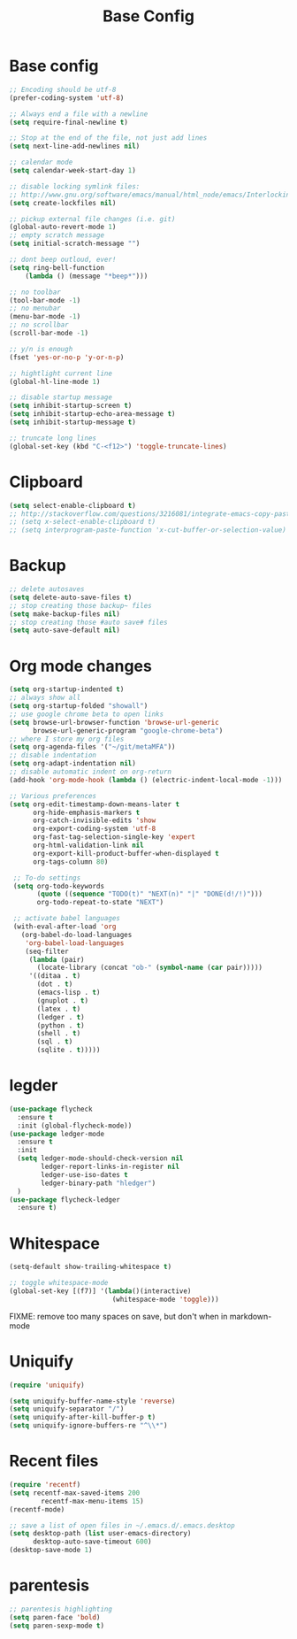#+TITLE: Base Config
#+DRAFT: false
#+TAGS[]: emacs config
#+PROPERTY: header-args:emacs-lisp :comments link :results none

* Base config

#+BEGIN_SRC emacs-lisp
  ;; Encoding should be utf-8
  (prefer-coding-system 'utf-8)

  ;; Always end a file with a newline
  (setq require-final-newline t)

  ;; Stop at the end of the file, not just add lines
  (setq next-line-add-newlines nil)

  ;; calendar mode
  (setq calendar-week-start-day 1)

  ;; disable locking symlink files:
  ;; http://www.gnu.org/software/emacs/manual/html_node/emacs/Interlocking.html
  (setq create-lockfiles nil)

  ;; pickup external file changes (i.e. git)
  (global-auto-revert-mode 1)
  ;; empty scratch message
  (setq initial-scratch-message "")

  ;; dont beep outloud, ever!
  (setq ring-bell-function
      (lambda () (message "*beep*")))

  ;; no toolbar
  (tool-bar-mode -1)
  ;; no menubar
  (menu-bar-mode -1)
  ;; no scrollbar
  (scroll-bar-mode -1)

  ;; y/n is enough
  (fset 'yes-or-no-p 'y-or-n-p)

  ;; hightlight current line
  (global-hl-line-mode 1)

  ;; disable startup message
  (setq inhibit-startup-screen t)
  (setq inhibit-startup-echo-area-message t)
  (setq inhibit-startup-message t)

  ;; truncate long lines
  (global-set-key (kbd "C-<f12>") 'toggle-truncate-lines)

#+END_SRC


* Clipboard

#+BEGIN_SRC emacs-lisp
  (setq select-enable-clipboard t)
  ;; http://stackoverflow.com/questions/3216081/integrate-emacs-copy-paste-with-system-copy-paste
  ;; (setq x-select-enable-clipboard t)
  ;; (setq interprogram-paste-function 'x-cut-buffer-or-selection-value)
#+END_SRC


* Backup

#+BEGIN_SRC emacs-lisp
  ;; delete autosaves
  (setq delete-auto-save-files t)
  ;; stop creating those backup~ files
  (setq make-backup-files nil)
  ;; stop creating those #auto save# files
  (setq auto-save-default nil)
#+END_SRC


* Org mode changes

#+BEGIN_SRC emacs-lisp
  (setq org-startup-indented t)
  ;; always show all
  (setq org-startup-folded "showall")
  ;; use google chrome beta to open links
  (setq browse-url-browser-function 'browse-url-generic
        browse-url-generic-program "google-chrome-beta")
  ;; where I store my org files
  (setq org-agenda-files '("~/git/metaMFA"))
  ;; disable indentation
  (setq org-adapt-indentation nil)
  ;; disable automatic indent on org-return
  (add-hook 'org-mode-hook (lambda () (electric-indent-local-mode -1)))

  ;; Various preferences
  (setq org-edit-timestamp-down-means-later t
        org-hide-emphasis-markers t
        org-catch-invisible-edits 'show
        org-export-coding-system 'utf-8
        org-fast-tag-selection-single-key 'expert
        org-html-validation-link nil
        org-export-kill-product-buffer-when-displayed t
        org-tags-column 80)

   ;; To-do settings
   (setq org-todo-keywords
         (quote ((sequence "TODO(t)" "NEXT(n)" "|" "DONE(d!/!)")))
         org-todo-repeat-to-state "NEXT")

   ;; activate babel languages
   (with-eval-after-load 'org
     (org-babel-do-load-languages
      'org-babel-load-languages
      (seq-filter
       (lambda (pair)
         (locate-library (concat "ob-" (symbol-name (car pair)))))
       '((ditaa . t)
         (dot . t)
         (emacs-lisp . t)
         (gnuplot . t)
         (latex . t)
         (ledger . t)
         (python . t)
         (shell . t)
         (sql . t)
         (sqlite . t)))))
#+END_SRC


* legder

#+BEGIN_SRC emacs-lisp
  (use-package flycheck
    :ensure t
    :init (global-flycheck-mode))
  (use-package ledger-mode
    :ensure t
    :init
    (setq ledger-mode-should-check-version nil
          ledger-report-links-in-register nil
          ledger-use-iso-dates t
          ledger-binary-path "hledger")
    )
  (use-package flycheck-ledger
    :ensure t)
#+END_SRC


* Whitespace

#+BEGIN_SRC emacs-lisp
  (setq-default show-trailing-whitespace t)

  ;; toggle whitespace-mode
  (global-set-key [(f7)] '(lambda()(interactive)
                            (whitespace-mode 'toggle)))
#+END_SRC

FIXME: remove too many spaces on save, but don't when in markdown-mode


* Uniquify

#+BEGIN_SRC emacs-lisp
  (require 'uniquify)

  (setq uniquify-buffer-name-style 'reverse)
  (setq uniquify-separator "/")
  (setq uniquify-after-kill-buffer-p t)
  (setq uniquify-ignore-buffers-re "^\\*")
#+END_SRC


* Recent files

#+BEGIN_SRC emacs-lisp
  (require 'recentf)
  (setq recentf-max-saved-items 200
          recentf-max-menu-items 15)
  (recentf-mode)

  ;; save a list of open files in ~/.emacs.d/.emacs.desktop
  (setq desktop-path (list user-emacs-directory)
        desktop-auto-save-timeout 600)
  (desktop-save-mode 1)
#+END_SRC


* parentesis

#+BEGIN_SRC emacs-lisp
;; parentesis highlighting
(setq paren-face 'bold)
(setq paren-sexp-mode t)
#+END_SRC
